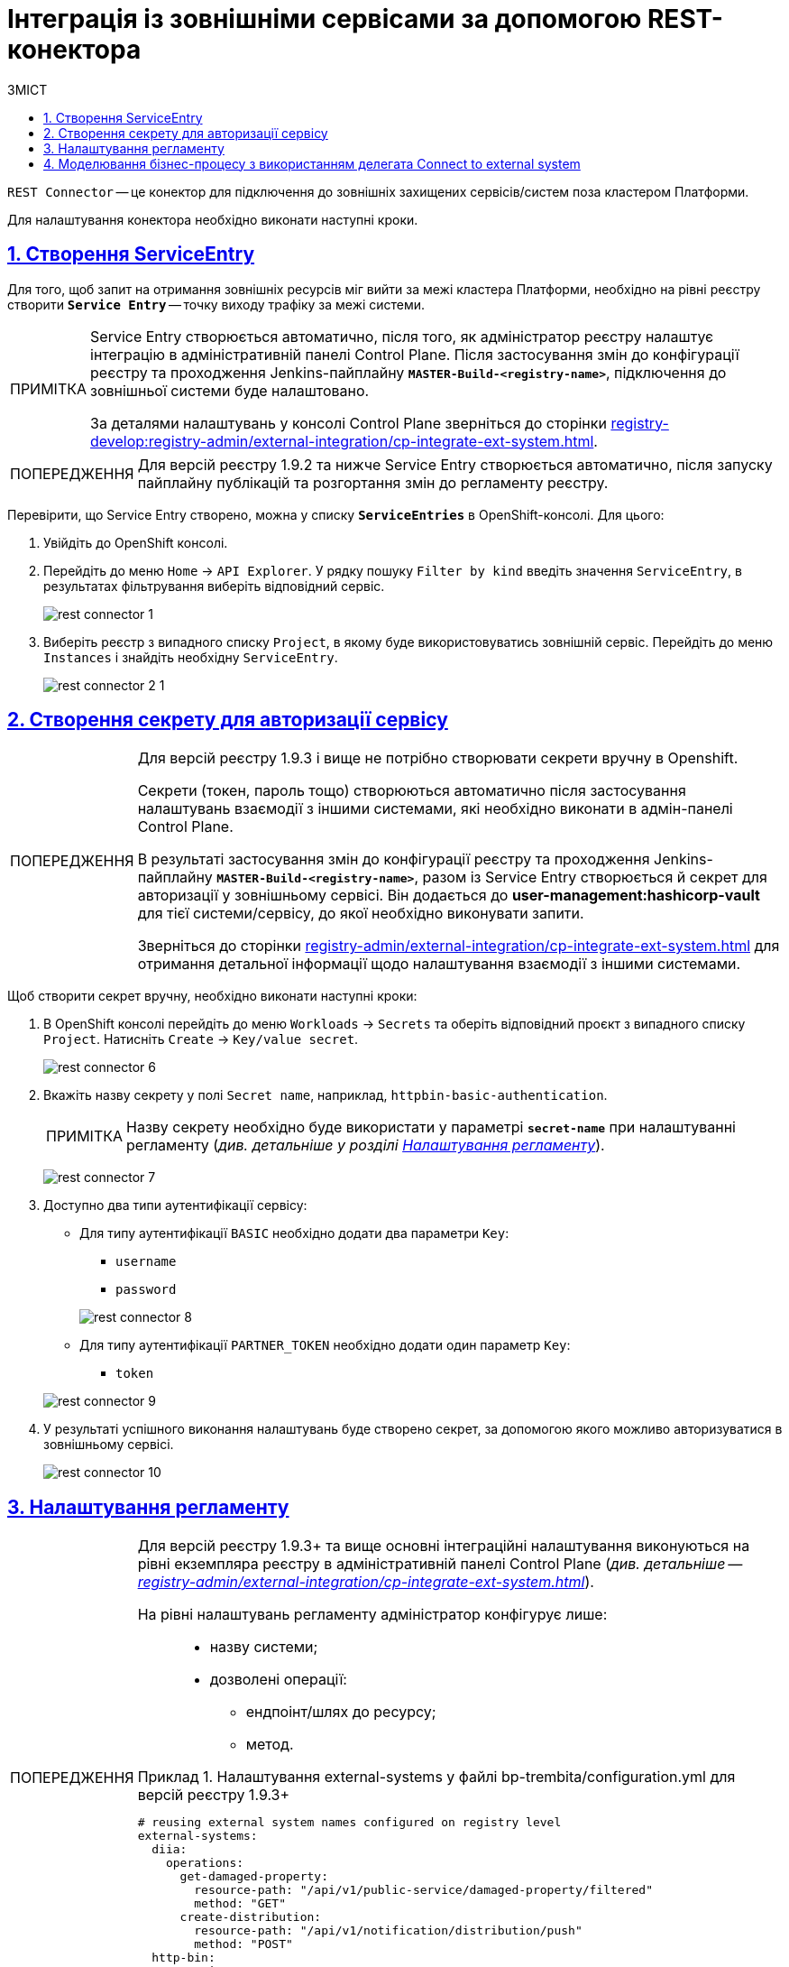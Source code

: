 // use these attributes to translate captions and labels to the document's language
// more information: https://asciidoctor.org/docs/user-manual/#customizing-labels
// table of contents title
:toc-title: ЗМІСТ
:toc:
:experimental:
:example-caption: Приклад
:important-caption: ВАЖЛИВО
:note-caption: ПРИМІТКА
:tip-caption: ПІДКАЗКА
:warning-caption: ПОПЕРЕДЖЕННЯ
:caution-caption: УВАГА
// captions for specific blocks
:figure-caption: Figure
:table-caption: Table
// caption for the appendix
:appendix-caption: Appendix
// how many headline levels to display in table of contents?
:toclevels: 5
// https://asciidoctor.org/docs/user-manual/#sections-summary
// turn numbering on or off (:sectnums!:)
:sectnums:
// enumerate how many section levels?
:sectnumlevels: 5
// show anchors when hovering over section headers
:sectanchors:
// render section headings as self referencing links
:sectlinks:
// number parts of a book
:partnums:

= Інтеграція із зовнішніми сервісами за допомогою REST-конектора

`REST Connector` -- це конектор для підключення до зовнішніх захищених сервісів/систем поза кластером Платформи.

Для налаштування конектора необхідно виконати наступні кроки.

[#create-service-entry]
== Створення ServiceEntry

Для того, щоб запит на отримання зовнішніх ресурсів міг вийти за межі кластера Платформи, необхідно на рівні реєстру створити *`Service Entry`* -- точку виходу трафіку за межі системи.

[NOTE]
====
Service Entry створюється автоматично, після того, як адміністратор реєстру налаштує інтеграцію в адміністративній панелі Control Plane. Після застосування змін до конфігурації реєстру та проходження Jenkins-пайплайну `*MASTER-Build-<registry-name>*`, підключення до зовнішньої системи буде налаштовано.

За деталями налаштувань у консолі Control Plane зверніться до сторінки xref:registry-develop:registry-admin/external-integration/cp-integrate-ext-system.adoc[].
====

[WARNING]
====
Для версій реєстру 1.9.2 та нижче Service Entry створюється автоматично, після запуску пайплайну публікацій та розгортання змін до регламенту реєстру.
====

Перевірити, що Service Entry створено, можна у списку `*ServiceEntries*` в OpenShift-консолі. Для цього:

. Увійдіть до OpenShift консолі.

. Перейдіть до меню `Home` → `API Explorer`. У рядку пошуку `Filter by kind` введіть значення `ServiceEntry`, в результатах фільтрування виберіть відповідний сервіс.
+
image:registry-develop:bp-modeling/bp/rest-connector/rest-connector-1.png[]

. Виберіть реєстр з випадного списку `Project`, в якому буде використовуватись зовнішній сервіс. Перейдіть до меню `Instances` і знайдіть необхідну `ServiceEntry`.
+
image:registry-develop:bp-modeling/bp/rest-connector/rest-connector-2-1.png[]

////

Starting from 1.8.2 release, the ServiceEntry is created automatically

How to create ServiceEntry manually? ONLY for versions up to 1.8.1

. Авторизуйтесь до OpenShift консолі.

. Перейдіть до меню `Home` → `API Explorer`. У рядку пошуку `Filter by kind` введіть значення `ServiceEntry`, в результатах фільтрування виберіть відповідний сервіс.
+
image:registry-develop:bp-modeling/bp/rest-connector/rest-connector-1.png[]

. Виберіть проєкт з випадного списку `Project`, в якому буде використовуватись зовнішній сервіс. Перейдіть до меню `Instances` і натисніть `Create ServiceEntry`.
+
image:registry-develop:bp-modeling/bp/rest-connector/rest-connector-2.png[]

. Далі необхідно вказати налаштування для YAML файлу.
+
image:registry-develop:bp-modeling/bp/rest-connector/rest-connector-3.png[]
+
* для параметра `name` потрібно вказати назву сервісу, наприклад, `httpbin-org`;
* для параметра `spec` необхідно зазначити наступне:
+
[source, yaml]
----
spec:
  exportTo:
    - .
  hosts:
    - httpbin.org
  location: MESH_EXTERNAL
  ports:
    - name: https
      number: 443
      protocol: HTTPS
    - name: http
      number: 80
      protocol: HTTP
  resolution: DNS
----
+
** у параметрі `hosts` зазначається адреса сервісу, що буде використовуватися;
** у параметрі `ports` вказуються налаштування виклику для `https` чи `http`, або для обох варіантів одночасно.

. Після налаштування натисніть `Create`.
+
image:registry-develop:bp-modeling/bp/rest-connector/rest-connector-4.png[]

. У результаті успішного виконання налаштувань буде створено сервіс, через який буде дозволено пропускати трафік із кластера.
+
image:registry-develop:bp-modeling/bp/rest-connector/rest-connector-5.png[]
////

[#create-secret]
== Створення секрету для авторизації сервісу

[WARNING]
====
Для версій реєстру 1.9.3 і вище не потрібно створювати секрети вручну в Openshift.

Секрети (токен, пароль тощо) створюються автоматично після застосування налаштувань взаємодії з іншими системами, які необхідно виконати в адмін-панелі Control Plane.

В результаті застосування змін до конфігурації реєстру та проходження Jenkins-пайплайну `*MASTER-Build-<registry-name>*`, разом із Service Entry створюється й секрет для авторизації у зовнішньому сервісі. Він додається до *user-management:hashicorp-vault* для тієї системи/сервісу, до якої необхідно виконувати запити.

Зверніться до сторінки xref:registry-admin/external-integration/cp-integrate-ext-system.adoc[] для отримання детальної інформації щодо налаштування взаємодії з іншими системами.
====

Щоб створити секрет вручну, необхідно виконати наступні кроки:

. В OpenShift консолі перейдіть до меню `Workloads` → `Secrets` та оберіть відповідний проєкт з випадного списку `Project`. Натисніть `Create` → `Key/value secret`.
+
image:registry-develop:bp-modeling/bp/rest-connector/rest-connector-6.png[]

. Вкажіть назву секрету у полі `Secret name`, наприклад, `httpbin-basic-authentication`.
+
NOTE: Назву секрету необхідно буде використати у параметрі `*secret-name*` при налаштуванні регламенту (_див. детальніше у розділі xref:#regulations-configuration[]_).
+
image:registry-develop:bp-modeling/bp/rest-connector/rest-connector-7.png[]

. Доступно два типи аутентифікації сервісу:
* Для типу аутентифікації `BASIC` необхідно додати два параметри `Key`:
** `username`
** `password`

+
image:registry-develop:bp-modeling/bp/rest-connector/rest-connector-8.png[]

* Для типу аутентифікації `PARTNER_TOKEN` необхідно додати один параметр `Key`:
** `token`

+
image:registry-develop:bp-modeling/bp/rest-connector/rest-connector-9.png[]

. У результаті успішного виконання налаштувань буде створено секрет, за допомогою якого можливо авторизуватися в зовнішньому сервісі.
+
image:registry-develop:bp-modeling/bp/rest-connector/rest-connector-10.png[]

[#regulations-configuration]
== Налаштування регламенту

[WARNING]
====
Для версій реєстру 1.9.3+ та вище основні інтеграційні налаштування виконуються на рівні екземпляра реєстру в адміністративній панелі Control Plane (_див. детальніше -- xref:registry-admin/external-integration/cp-integrate-ext-system.adoc[]_).

На рівні налаштувань регламенту адміністратор конфігурує лише: ::

* назву системи;
* дозволені операції:
** ендпоінт/шлях до ресурсу;
** метод.

.Налаштування external-systems у файлі bp-trembita/configuration.yml для версій реєстру 1.9.3+
=====
[source, yaml]
----
# reusing external system names configured on registry level
external-systems:
  diia:
    operations:
      get-damaged-property:
        resource-path: "/api/v1/public-service/damaged-property/filtered"
        method: "GET"
      create-distribution:
        resource-path: "/api/v1/notification/distribution/push"
        method: "POST"
  http-bin:
    operations:
      get-operation:
        resource-path: "/get"
        method: "GET"
----
=====
====

Для версії реєстру 1.9.2 та нижче виконайте попередні конфігурації на рівні регламенту реєстру.

Для цього потрібно налаштувати параметри блоку `*external-systems*` у конфігураційному файлі *_bp-trembita/configuration.yml_* відповідного реєстру.

.Приклад для типу аутентифікації `BASIC`
[example]
[source, yaml]
----
external-systems:
  httpbin:
    url: http://httpbin.org/
    methods:
      get:
        path: /get
        method: GET
    auth:
      type: BASIC
      secret-name: httpbin-basic-authentication
----

[NOTE]
====
* після заголовка `external-systems` зазначається назва сервісу, що буде використовуватись, наприклад, `httpbin`;
* для параметра `url` вказується адреса сервісу, наприклад, `http://httpbin.org/`;
* в заголовку `methods` вказується назва методу взаємодії з сервісом, наприклад, `get`:
** `path` шлях до сервісу, наприклад, `/get`;
** `method` HTTP-метод взаємодії з сервісом, наприклад, `GET`.
* для заголовка `auth` зазначаються параметри секрету:
** `type` створений типу аутентифікації `BASIC` або `PARTNER_TOKEN`;
** `secret-name` назву секрету, наприклад, `httpbin-basic-authentication`.
====

.Приклад для типу аутентифікації `PARTNER_TOKEN`
[example]
[source, yaml]
----
external-systems:
  diia:
    url: http://api2.diia.gov.ua
    methods:
      get-damaged-property:
        path: /api/v1/public-service/damaged-property/filtered
        method: GET
    auth:
      type: PARTNER_TOKEN
      secret-name: secret2
      partner-token-auth-url: https://api2t.diia.gov.ua/api/v1/auth/partner
      token-json-path: $.token
----

[#bp-modeling]
== Моделювання бізнес-процесу з використанням делегата Connect to external system

Для налаштування шаблону делегата в Camunda Modeler, необхідно виконати наступні кроки:

. Створіть Service Task.

. На панелі налаштувань справа натисніть кнопку `Open Catalog`, оберіть відповідний шаблон `Connect to external system` зі списку та натисніть `Apply` для підтвердження.
+
image:registry-develop:bp-modeling/bp/rest-connector/rest-connector-11.png[]

. Сконфігуруйте обраний шаблон:

* У полі `Name` вкажіть назву задачі, наприклад, `Створити запит (GET)`.
* Input Parametrs:
** Розгорніть блок `External system name` та вкажіть назву сервісу, з яким буде відбуватися взаємодія:
*** Активуйте позначку `Local Variable Assignment` → `ON`. Це дозволить створити локальну змінну для метода.
*** У полі `Variable Assignment Type` оберіть з випадного списку тип призначення змінної — `String or Expression`.
*** У полі `Variable Assignment Value` введіть назву сервісу — `httpbin`.
+
image:registry-develop:bp-modeling/bp/rest-connector/rest-connector-12.png[]
** Розгорніть блок `External system method name` та вкажіть HTTP-метод для взаємодії з сервісом:
*** Активуйте позначку `Local Variable Assignment` → `ON`. Це дозволить створити локальну змінну для метода.
*** У полі `Variable Assignment Type` оберіть з випадного списку тип призначення змінної — `String or Expression`.
*** У полі `Variable Assignment Value` введіть назву методу — `get`.
+
image:registry-develop:bp-modeling/bp/rest-connector/rest-connector-13.png[]
** Розгорніть блок `Request parametrs` (використовується для методу GET) та вкажіть необхідні параметри запиту:
*** Активуйте позначку `Local Variable Assignment` → `ON`. Це дозволить створити локальну змінну для метода.
*** У полі `Variable Assignment Type` оберіть з випадного списку тип призначення змінної — `Map`.
**** `Key` вкажіть ключ параметру запиту.
**** `Value` вкажіть значення параметру запиту.
+
image:registry-develop:bp-modeling/bp/rest-connector/rest-connector-14.png[]
** Розгорніть блок `Additional request headers` та вкажіть додаткові заголовки запиту:
*** Активуйте позначку `Local Variable Assignment` → `ON`. Це дозволить створити локальну змінну для метода.
*** У полі `Variable Assignment Type` оберіть з випадного списку тип призначення змінної — `Map`.
**** `Key` вкажіть ключ заголовку запиту.
**** `Value` вкажіть значення заголовку запиту.
+
image:registry-develop:bp-modeling/bp/rest-connector/rest-connector-15.png[]
** Блок `Request payload` використовується для POST і PUT методів запиту.
* Output Parametrs:
** Розгорніть блок `Result variable` та вкажіть назву змінної процесу, до якої необхідно записати результат (за замовчуванням — `response`):
** Активуйте позначку `Process Variable Assignment` → `ON`.
** У полі `Assign to Process Variable` введіть назву результівної змінної (за замовчуванням — `response`).
+
image:registry-develop:bp-modeling/bp/rest-connector/rest-connector-16.png[]
